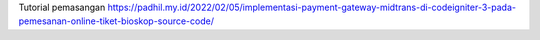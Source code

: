 Tutorial pemasangan https://padhil.my.id/2022/02/05/implementasi-payment-gateway-midtrans-di-codeigniter-3-pada-pemesanan-online-tiket-bioskop-source-code/
